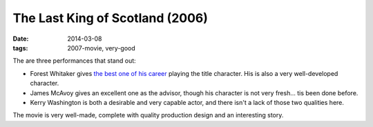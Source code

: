 The Last King of Scotland (2006)
================================

:date: 2014-03-08
:tags: 2007-movie, very-good



The are three performances that stand out:

* Forest Whitaker gives `the best one of his career`__ playing the title
  character. His is also a very well-developed character.

* James McAvoy gives an excellent one as the advisor, though his
  character is not very fresh... tis been done before.

* Kerry Washington is both a desirable and very capable actor, and
  there isn't a lack of those two qualities here.

The movie is very well-made, complete with quality production design
and an interesting story.


__ http://movies.tshepang.net/best-of-career-performances
